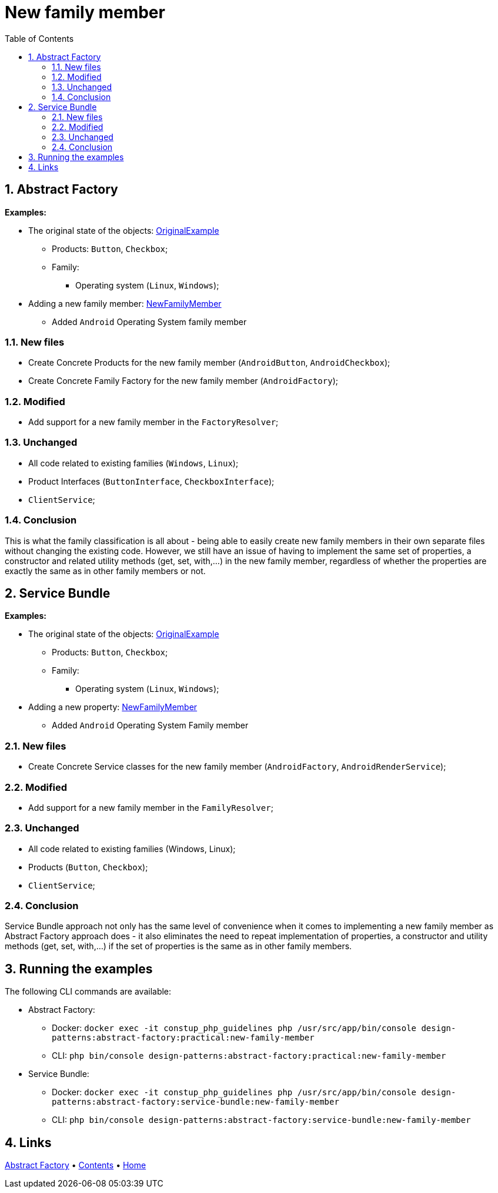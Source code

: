 = New family member
:stylesheet: ../../../../../../doc/css/asciidoc-style.css
:toc:
:toclevels: 4

== 1. Abstract Factory

====
*Examples:*

* The original state of the objects: link:../OriginalExample[OriginalExample]
** Products: `Button`, `Checkbox`;
** Family:
*** Operating system (`Linux`, `Windows`);
* Adding a new family member: link:./[NewFamilyMember]
** Added `Android` Operating System family member
====

=== 1.1. New files

* Create Concrete Products for the new family member (`AndroidButton`, `AndroidCheckbox`);
* Create Concrete Family Factory for the new family member (`AndroidFactory`);

=== 1.2. Modified

* Add support for a new family member in the `FactoryResolver`;

=== 1.3. Unchanged

* All code related to existing families (`Windows`, `Linux`);
* Product Interfaces (`ButtonInterface`, `CheckboxInterface`);
* `ClientService`;

=== 1.4. Conclusion

This is what the family classification is all about - being able to easily create new family members in their own
separate files without changing the existing code. However, we still have an issue of having to implement the same set
of properties, a constructor and related utility methods (get, set, with,…) in the new family member, regardless of
whether the properties are exactly the same as in other family members or not.

== 2. Service Bundle

====
*Examples:*

* The original state of the objects: link:../../Alternatives/ServiceBundle/OriginalExample[OriginalExample]
** Products: `Button`, `Checkbox`;
** Family:
*** Operating system (`Linux`, `Windows`);
* Adding a new property: link:../../Alternatives/ServiceBundle/NewFamilyMember[NewFamilyMember]
** Added `Android` Operating System Family member
====

=== 2.1. New files

* Create Concrete Service classes for the new family member (`AndroidFactory`, `AndroidRenderService`);

=== 2.2. Modified

* Add support for a new family member in the `FamilyResolver`;

=== 2.3. Unchanged

* All code related to existing families (Windows, Linux);
* Products (`Button`, `Checkbox`);
* `ClientService`;

=== 2.4. Conclusion

Service Bundle approach not only has the same level of convenience when it comes to implementing a new family member as
Abstract Factory approach does - it also eliminates the need to repeat implementation of properties, a constructor and
utility methods (get, set, with,…) if the set of properties is the same as in other family members.

== 3. Running the examples

The following CLI commands are available:

* Abstract Factory:
** Docker: `docker exec -it constup_php_guidelines php /usr/src/app/bin/console design-patterns:abstract-factory:practical:new-family-member`
** CLI: `php bin/console design-patterns:abstract-factory:practical:new-family-member`
* Service Bundle:
** Docker: `docker exec -it constup_php_guidelines php /usr/src/app/bin/console design-patterns:abstract-factory:service-bundle:new-family-member`
** CLI: `php bin/console design-patterns:abstract-factory:service-bundle:new-family-member`

== 4. Links

link:../../[Abstract Factory] • link:../../../../../../doc/table_of_contents.adoc[Contents] • link:../../../../../../README.adoc[Home]
